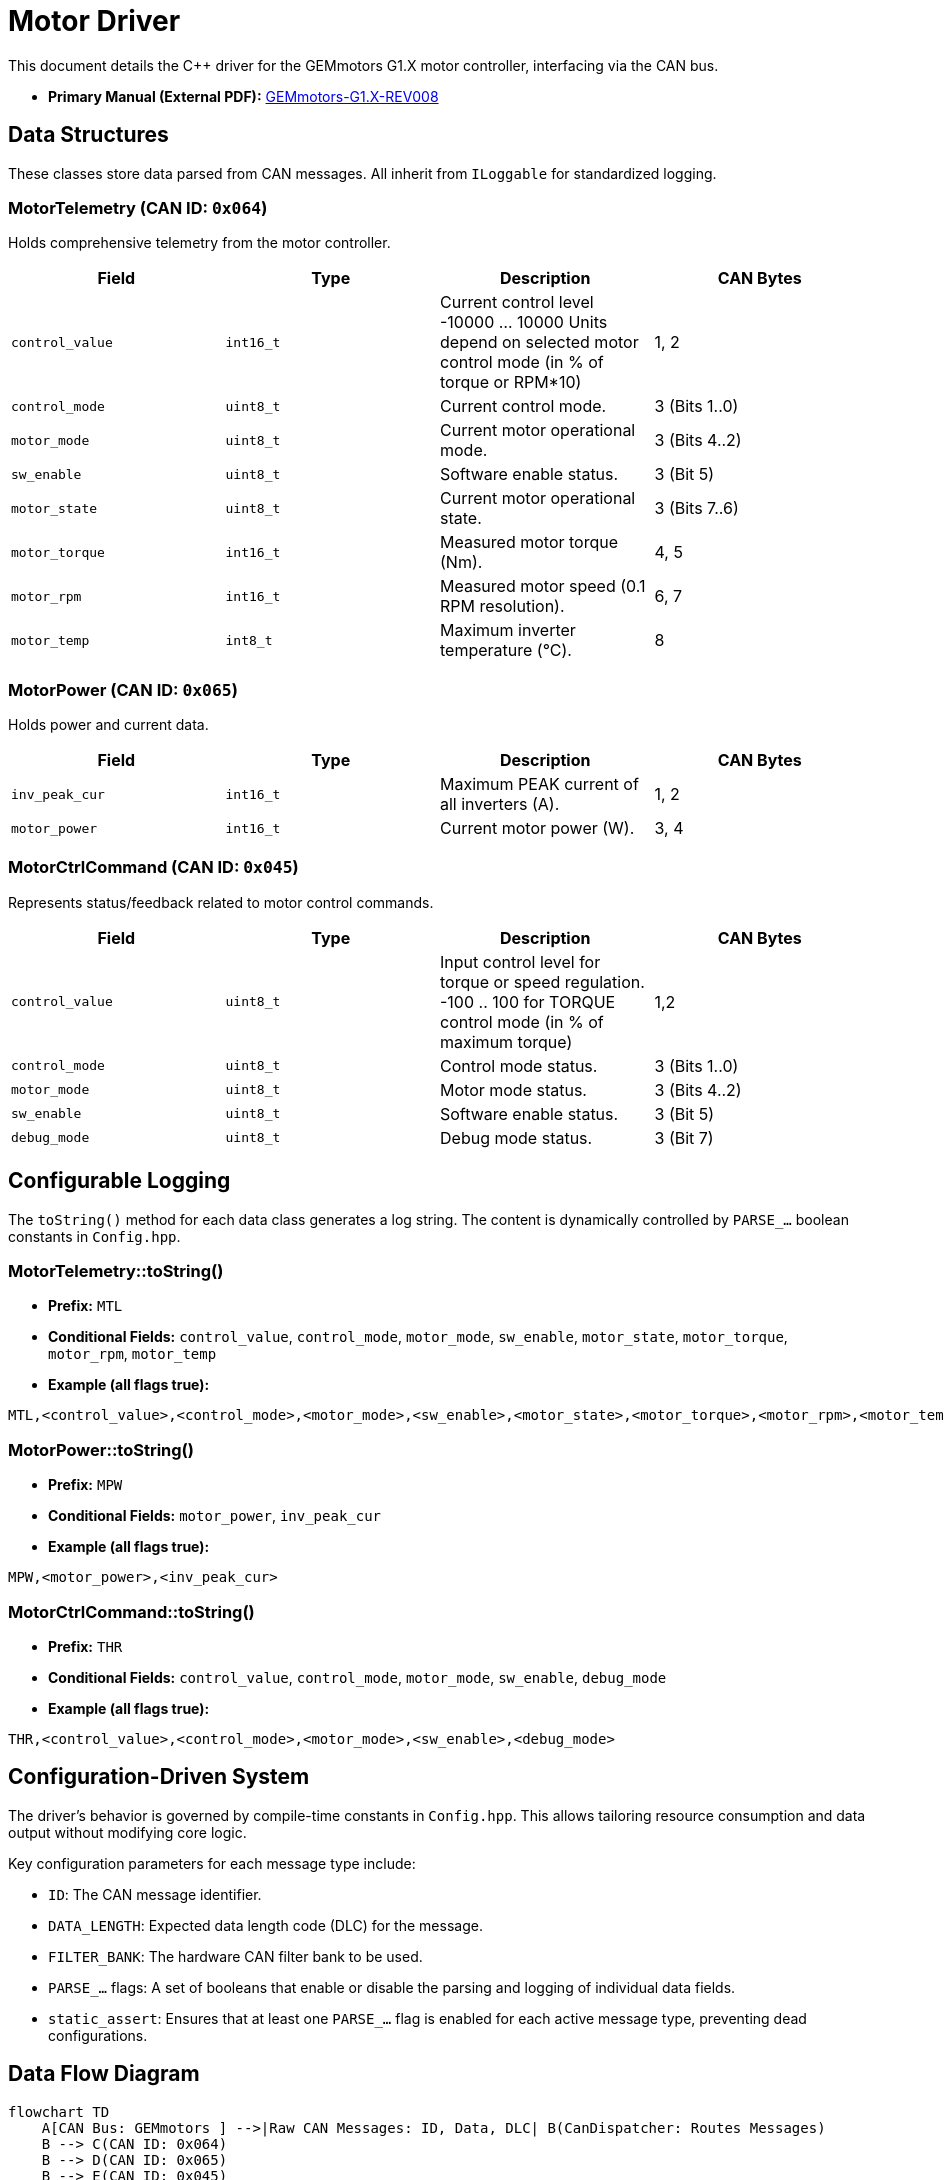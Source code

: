 = Motor Driver

This document details the C++ driver for the GEMmotors G1.X motor controller, interfacing via the CAN bus.

*   *Primary Manual (External PDF):* link:https://hannl-my.sharepoint.com/personal/jaap_janssens_han_nl/_layouts/15/onedrive.aspx?CID=f663e4aa-0285-40f3-a3e6-5114972ff027&id=%2Fpersonal%2Fjaap_janssens_han_nl%2FDocuments%2FHAN%20Hydromotive%2F2024-2025%2FPowertrain%2Ftelemetry-unit%2FTelemetry%20unit%202024%2Fhardware%2Fdocumentation%2FGEMMotors-G1.X-REV008.pdf&parent=%2Fpersonal%2Fjaap_janssens_han_nl%2FDocuments%2FHAN%20Hydromotive%2F2024-2025%2FPowertrain%2Ftelemetry-unit%2FTelemetry%20unit%202024%2Fhardware%2Fdocumentation[GEMmotors-G1.X-REV008]

== Data Structures
These classes store data parsed from CAN messages. All inherit from `ILoggable` for standardized logging.

=== MotorTelemetry (CAN ID: `0x064`)
Holds comprehensive telemetry from the motor controller.

|===
| Field | Type | Description | CAN Bytes

| `control_value`
| `int16_t`
| Current control level -10000 ... 10000
Units depend on selected motor control mode (in
% of torque or RPM*10)
| 1, 2

| `control_mode`
| `uint8_t`
| Current control mode.
| 3 (Bits 1..0)

| `motor_mode`
| `uint8_t`
| Current motor operational mode.
| 3 (Bits 4..2)

| `sw_enable`
| `uint8_t`
| Software enable status.
| 3 (Bit 5)

| `motor_state`
| `uint8_t`
| Current motor operational state.
| 3 (Bits 7..6)

| `motor_torque`
| `int16_t`
| Measured motor torque (Nm).
| 4, 5

| `motor_rpm`
| `int16_t`
| Measured motor speed (0.1 RPM resolution).
| 6, 7

| `motor_temp`
| `int8_t`
| Maximum inverter temperature (°C).
| 8
|===

=== MotorPower (CAN ID: `0x065`)
Holds power and current data.

|===
| Field | Type | Description | CAN Bytes

| `inv_peak_cur`
| `int16_t`
| Maximum PEAK current of all inverters (A).
| 1, 2

| `motor_power`
| `int16_t`
| Current motor power (W).
| 3, 4
|===

=== MotorCtrlCommand (CAN ID: `0x045`)
Represents status/feedback related to motor control commands.

|===
| Field | Type | Description | CAN Bytes

| `control_value`
| `uint8_t`
| Input control level for torque or speed regulation. -100 .. 100 for TORQUE control mode (in % of
maximum torque)
| 1,2

| `control_mode`
| `uint8_t`
| Control mode status.
| 3 (Bits 1..0)

| `motor_mode`
| `uint8_t`
| Motor mode status.
| 3 (Bits 4..2)

| `sw_enable`
| `uint8_t`
| Software enable status.
| 3 (Bit 5)

| `debug_mode`
| `uint8_t`
| Debug mode status.
| 3 (Bit 7)
|===

== Configurable Logging
The `toString()` method for each data class generates a log string. The content is dynamically controlled by `PARSE_...` boolean constants in `Config.hpp`.

=== MotorTelemetry::toString()
* *Prefix:* `MTL`
* *Conditional Fields:* `control_value`, `control_mode`, `motor_mode`, `sw_enable`, `motor_state`, `motor_torque`, `motor_rpm`, `motor_temp`
* *Example (all flags true):*
[source,text]
----
MTL,<control_value>,<control_mode>,<motor_mode>,<sw_enable>,<motor_state>,<motor_torque>,<motor_rpm>,<motor_temp>
----

=== MotorPower::toString()
* *Prefix:* `MPW`
* *Conditional Fields:* `motor_power`, `inv_peak_cur`
* *Example (all flags true):*
[source,text]
----
MPW,<motor_power>,<inv_peak_cur>
----

=== MotorCtrlCommand::toString()
* *Prefix:* `THR`
* *Conditional Fields:* `control_value`, `control_mode`, `motor_mode`, `sw_enable`, `debug_mode`
* *Example (all flags true):*
[source,text]
----
THR,<control_value>,<control_mode>,<motor_mode>,<sw_enable>,<debug_mode>
----

== Configuration-Driven System
The driver's behavior is governed by compile-time constants in `Config.hpp`. This allows tailoring resource consumption and data output without modifying core logic.

Key configuration parameters for each message type include:

*  `ID`: The CAN message identifier.
*    `DATA_LENGTH`: Expected data length code (DLC) for the message.
*    `FILTER_BANK`: The hardware CAN filter bank to be used.
*   `PARSE_...` flags: A set of booleans that enable or disable the parsing and logging of individual data fields.
*   `static_assert`: Ensures that at least one `PARSE_...` flag is enabled for each active message type, preventing dead configurations.

== Data Flow Diagram
[mermaid]
----
flowchart TD
    A[CAN Bus: GEMmotors ] -->|Raw CAN Messages: ID, Data, DLC| B(CanDispatcher: Routes Messages)
    B --> C(CAN ID: 0x064)
    B --> D(CAN ID: 0x065)
    B --> E(CAN ID: 0x045)
    C --> F(CanTelemetryHandler
     - Registers Filter
     - Handles Raw Data
     - Decodes)

    D --> G(CanPowerHandler
     - Registers Filter
     - Handles Raw Data
     - Decodes)

    E --> H(CanControlCommandHandler
     - Registers Filter
     - Handles Raw Data
     - Decodes)

    F-->|Updates based on Config.hpp| R[MotorTelemetry
    ILoggable Data
    CAN ID 0x064 Data]

    G-->|Updates based on Config.hpp| K[MotorPower
    ILoggable Data
    CAN ID 0x065 Data]

    H-->|Updates based on Config.hpp| L[MotorCtrlCommand
    ILoggable Data
    CAN ID 0x045 Data]
----

== Contact
Vladimirs Jurcenoks - link:https://gitlab.com/Vladimir-create[@Vladimir-create] - mailto:v.jurcenoks@student.han.nl[v.jurcenoks@student.han.nl]

link:https://gitlab.com/hydromotive/2425-acquistionmodule-dev[Project Link]